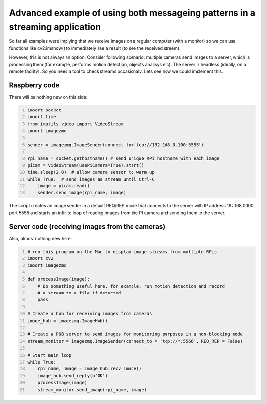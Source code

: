 =============================================================================
Advanced example of using both messageing patterns in a streaming application
=============================================================================

So far all examples were implying that we receive images on a regular computer
(with a monitor) so we can use functions like cv2.imshow() to immediately see
a result (to see the received streem).

However, this is not always an option. Consider following scenario: multiple cameras
send images to a server, which is processing them (for example, performs motion
detection, objects analisys etc). The server is headless (ideally, on a remote 
facility). So you need a tool to check streams occasionaly. Lets see how we could
implement this.

Raspberry code
==============

There will be nothing new on this side:

.. code-block:: python
    :number-lines:
    
    import socket
    import time
    from imutils.video import VideoStream
    import imagezmq

    sender = imagezmq.ImageSender(connect_to='tcp://192.168.0.100:5555')

    rpi_name = socket.gethostname() # send unique RPi hostname with each image
    picam = VideoStream(usePiCamera=True).start()
    time.sleep(2.0)  # allow camera sensor to warm up
    while True:  # send images as stream until Ctrl-C
        image = picam.read()
        sender.send_image(rpi_name, image)    

The script creates an image sender in a default REQ/REP mode that connects to
the server with IP address 192.168.0.100, port 5555 and starts an infinite loop
of reading images from the PI camera and sending them to the server.

Server code (receiving images from the cameras)
==============================================

Also, almost nothing new here:

.. code-block:: python
    :number-lines:

    # run this program on the Mac to display image streams from multiple RPis
    import cv2
    import imagezmq

    def processImage(image):
        # Do something useful here, for example, run motion detection and record
        # a stream to a file if detected.
        pass

    # Create a hub for receiving images from cameras
    image_hub = imagezmq.ImageHub()

    # Create a PUB server to send images for monitoring purposes in a non-blocking mode
    stream_monitor = imagezmq.ImageSender(connect_to = 'tcp://*:5566', REQ_REP = False)

    # Start main loop
    while True:
        rpi_name, image = image_hub.recv_image()
        image_hub.send_reply(b'OK')
        processImage(image)
        stream_monitor.send_image(rpi_name, image)


